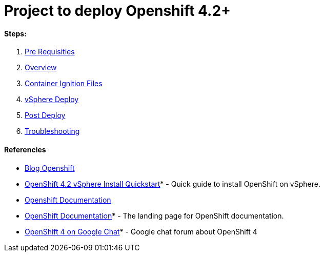 # Project to deploy Openshift 4.2+

#### Steps:
1. link:https://github.com/jonascavalcantineto/openshift-bastion/blob/master/documentation/ocp4/prerequisites.adoc[Pre Requisities]
2. link:https://github.com/jonascavalcantineto/openshift-bastion/blob/master/documentation/ocp4/overview.adoc[Overview]
3. link:https://github.com/jonascavalcantineto/openshift-bastion/blob/master/documentation/ocp4/ignition.adoc[Container Ignition Files]
4. link:https://github.com/jonascavalcantineto/openshift-bastion/blob/master/documentation/ocp4/deploy.adoc[vSphere Deploy]
5. link:https://github.com/jonascavalcantineto/openshift-bastion/blob/master/documentation/ocp4/postdeployment.adoc[Post Deploy]
6. link:https://github.com/jonascavalcantineto/openshift-bastion/blob/master/documentation/ocp4/troubleshooting.adoc[Troubleshooting]


#### Referencies

* link:https://www.openshift.com/blog/openshift-4-2-vsphere-install-with-static-ips[Blog Openshift]

* link:https://blog.openshift.com/openshift-4-2-vsphere-install-quickstart/[OpenShift 4.2 vSphere Install Quickstart]* - Quick guide to install OpenShift on vSphere.

* link:https://docs.openshift.com/container-platform/4.4/installing/installing_vsphere/installing-vsphere.html[Openshift Documentation]

* link:https://docs.openshift.com[OpenShift Documentation]* - The landing page for OpenShift documentation.

* link:https://chat.google.com/room/AAAA2bt6nL0[OpenShift 4 on Google Chat]* - Google chat forum about OpenShift 4